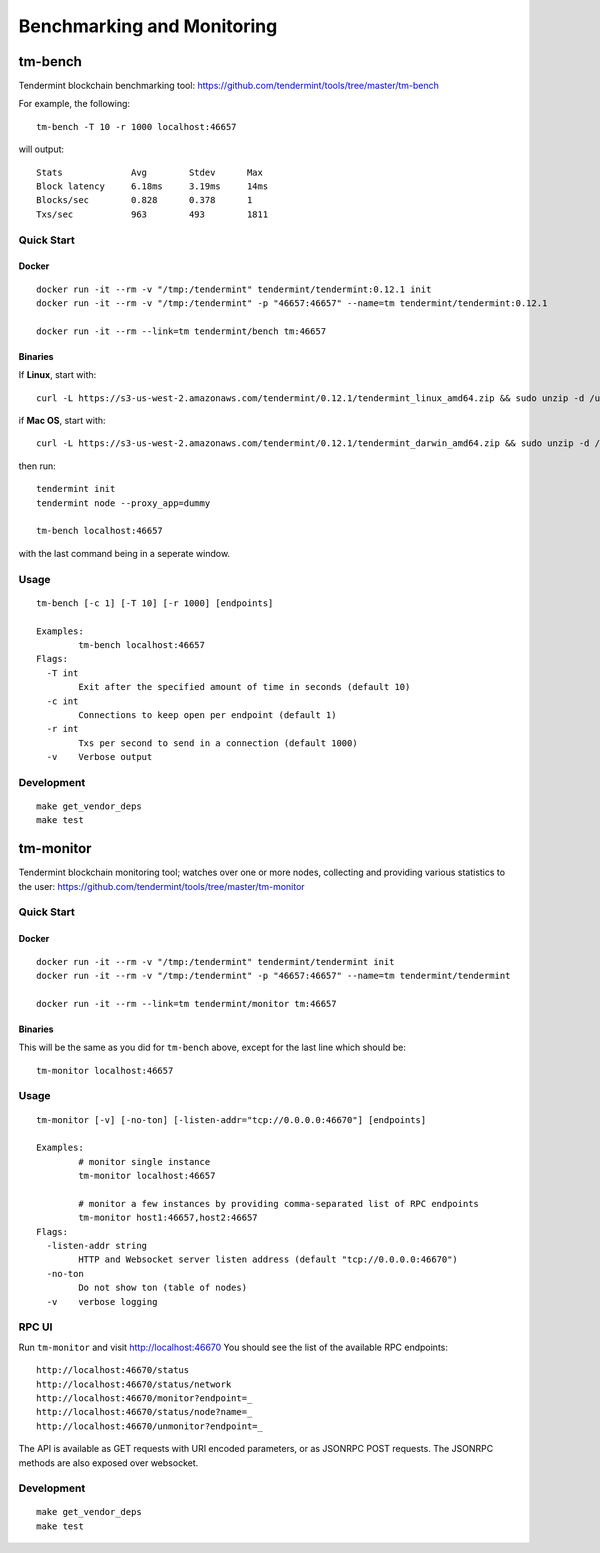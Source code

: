Benchmarking and Monitoring
===========================

tm-bench
--------

Tendermint blockchain benchmarking tool: https://github.com/tendermint/tools/tree/master/tm-bench

For example, the following:

::

    tm-bench -T 10 -r 1000 localhost:46657

will output:

::

    Stats             Avg        Stdev      Max
    Block latency     6.18ms     3.19ms     14ms
    Blocks/sec        0.828      0.378      1
    Txs/sec           963        493        1811

Quick Start
^^^^^^^^^^^

Docker
~~~~~~

::

    docker run -it --rm -v "/tmp:/tendermint" tendermint/tendermint:0.12.1 init
    docker run -it --rm -v "/tmp:/tendermint" -p "46657:46657" --name=tm tendermint/tendermint:0.12.1

    docker run -it --rm --link=tm tendermint/bench tm:46657

Binaries
~~~~~~~~

If **Linux**, start with:

::

    curl -L https://s3-us-west-2.amazonaws.com/tendermint/0.12.1/tendermint_linux_amd64.zip && sudo unzip -d /usr/local/bin tendermint_linux_amd64.zip && sudo chmod +x tendermint

if  **Mac OS**, start with:

::

    curl -L https://s3-us-west-2.amazonaws.com/tendermint/0.12.1/tendermint_darwin_amd64.zip && sudo unzip -d /usr/local/bin tendermint_darwin_amd64.zip && sudo chmod +x tendermint

then run:

::

    tendermint init
    tendermint node --proxy_app=dummy

    tm-bench localhost:46657

with the last command being in a seperate window.

Usage
^^^^^

::

    tm-bench [-c 1] [-T 10] [-r 1000] [endpoints]

    Examples:
            tm-bench localhost:46657
    Flags:
      -T int
            Exit after the specified amount of time in seconds (default 10)
      -c int
            Connections to keep open per endpoint (default 1)
      -r int
            Txs per second to send in a connection (default 1000)
      -v    Verbose output

Development
^^^^^^^^^^^

::

    make get_vendor_deps
    make test

tm-monitor
----------

Tendermint blockchain monitoring tool; watches over one or more nodes, collecting and providing various statistics to the user: https://github.com/tendermint/tools/tree/master/tm-monitor

Quick Start
^^^^^^^^^^^

Docker
~~~~~~

::

    docker run -it --rm -v "/tmp:/tendermint" tendermint/tendermint init
    docker run -it --rm -v "/tmp:/tendermint" -p "46657:46657" --name=tm tendermint/tendermint

    docker run -it --rm --link=tm tendermint/monitor tm:46657

Binaries
~~~~~~~~

This will be the same as you did for ``tm-bench`` above, except for the last line which should be:

::

    tm-monitor localhost:46657

Usage
^^^^^

::

    tm-monitor [-v] [-no-ton] [-listen-addr="tcp://0.0.0.0:46670"] [endpoints]

    Examples:
            # monitor single instance
            tm-monitor localhost:46657

            # monitor a few instances by providing comma-separated list of RPC endpoints
            tm-monitor host1:46657,host2:46657
    Flags:
      -listen-addr string
            HTTP and Websocket server listen address (default "tcp://0.0.0.0:46670")
      -no-ton
            Do not show ton (table of nodes)
      -v    verbose logging

RPC UI
^^^^^^

Run ``tm-monitor`` and visit http://localhost:46670
You should see the list of the available RPC endpoints:

::

    http://localhost:46670/status
    http://localhost:46670/status/network
    http://localhost:46670/monitor?endpoint=_
    http://localhost:46670/status/node?name=_
    http://localhost:46670/unmonitor?endpoint=_

The API is available as GET requests with URI encoded parameters, or as JSONRPC
POST requests. The JSONRPC methods are also exposed over websocket.

Development
^^^^^^^^^^^

::

    make get_vendor_deps
    make test
